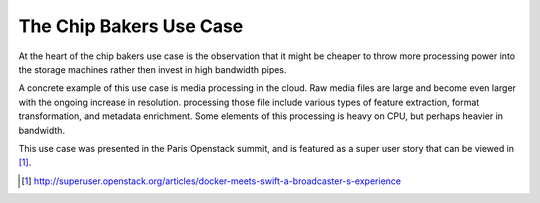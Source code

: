 ========================
The Chip Bakers Use Case
========================

At the heart of the chip bakers use case is the observation that it might be cheaper
to throw more processing power into the storage machines rather then invest in high
bandwidth pipes.

A concrete example of this use case is media processing in the cloud. Raw media files
are large and become even larger with the ongoing increase in resolution. processing
those file include various types of feature extraction, format transformation, and
metadata enrichment. Some elements of this processing is heavy on CPU, but perhaps
heavier in bandwidth.

This use case was presented in the Paris Openstack summit, and is featured as a super user
story that can be viewed in [1]_.

.. [1] http://superuser.openstack.org/articles/docker-meets-swift-a-broadcaster-s-experience
